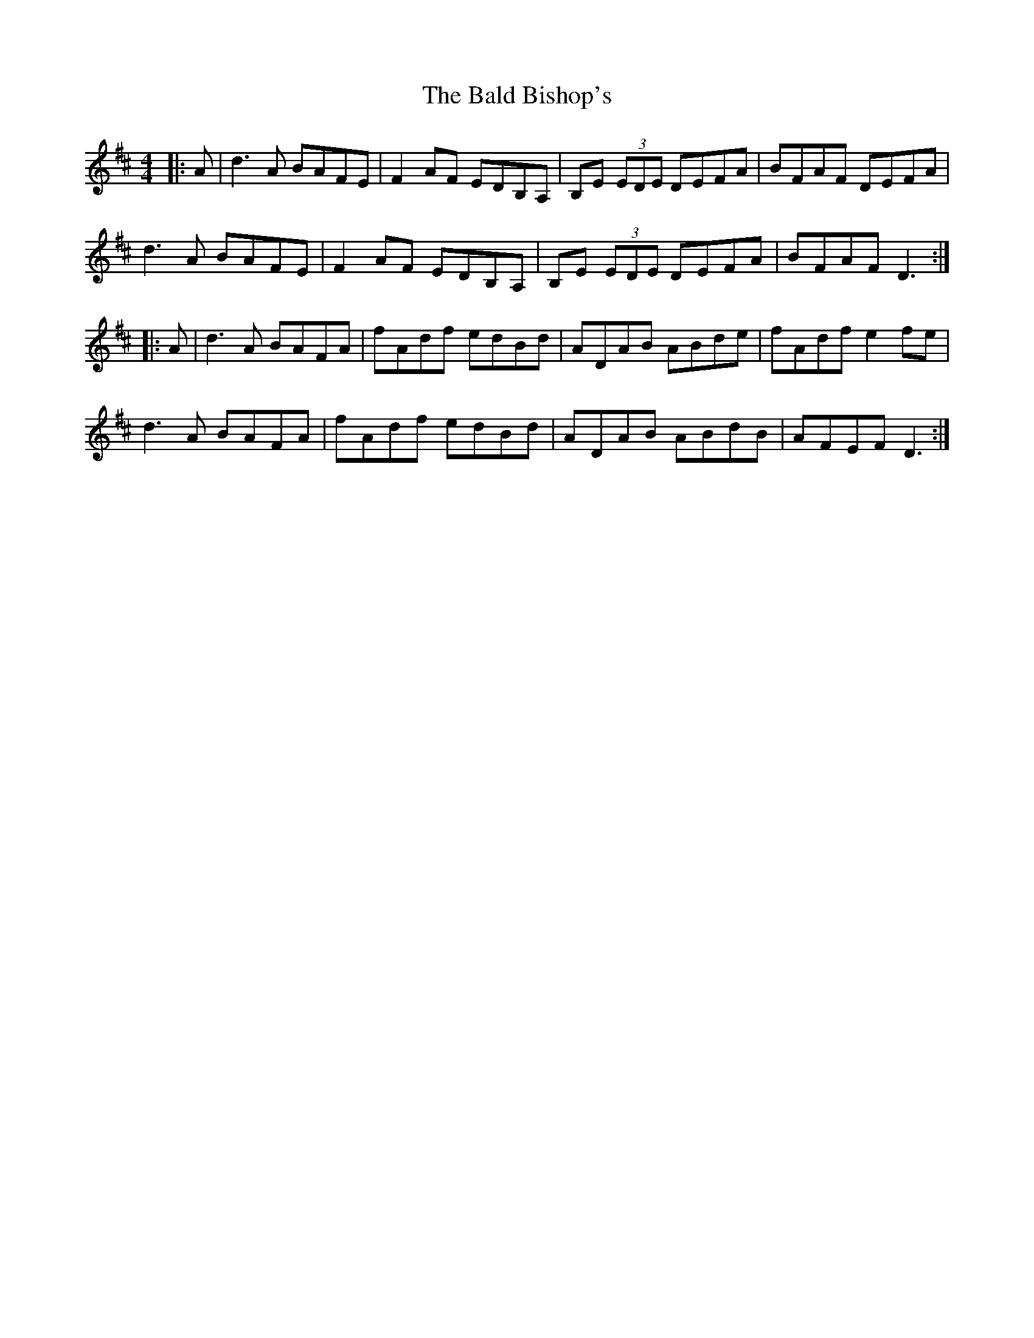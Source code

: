 X: 2395
T: Bald Bishop's, The
R: reel
M: 4/4
K: Dmajor
|:A|d3 A BAFE|F2AF EDB,A,|B,E (3EDE DEFA|BFAF DEFA|
d3 A BAFE|F2AF EDB,A,|B,E (3EDE DEFA|BFAF D3:|
|:A|d3 A BAFA|fAdf edBd|ADAB ABde|fAdf e2 fe|
d3 A BAFA|fAdf edBd|ADAB ABdB|AFEF D3:|

